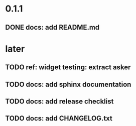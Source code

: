 * 0.1.1
** DONE docs: add README.md
* later
** TODO ref: widget testing: extract asker
** TODO docs: add sphinx documentation
** TODO docs: add release checklist
** TODO docs: add CHANGELOG.txt
